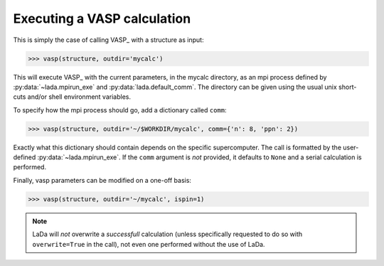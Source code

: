 .. _vasp_running_ug:

Executing a VASP calculation
============================

This is simply the case of calling VASP_ with a structure as input:

>>> vasp(structure, outdir='mycalc')

This will execute VASP_ with the current parameters, in the mycalc directory,
as an mpi process defined by :py:data:`~lada.mpirun_exe` and
:py:data:`lada.default_comm`. The directory can be given using the usual unix
short-cuts and/or shell environment variables.

To specify how the mpi process should go, add a dictionary called ``comm``:

>>> vasp(structure, outdir='~/$WORKDIR/mycalc', comm={'n': 8, 'ppn': 2})

Exactly what this dictionary should contain depends on the specific
supercomputer. The call is formatted by the user-defined
:py:data:`~lada.mpirun_exe`. If the ``comm`` argument is *not* provided, it
defaults to ``None`` and a serial calculation is performed.

Finally, vasp parameters can be modified on a one-off basis:

>>> vasp(structure, outdir='~/mycalc', ispin=1)

.. note::
  
   LaDa will *not* overwrite a *successfull* calculation (unless specifically
   requested to do so with ``overwrite=True`` in the call), not even one
   performed without the use of LaDa. 
